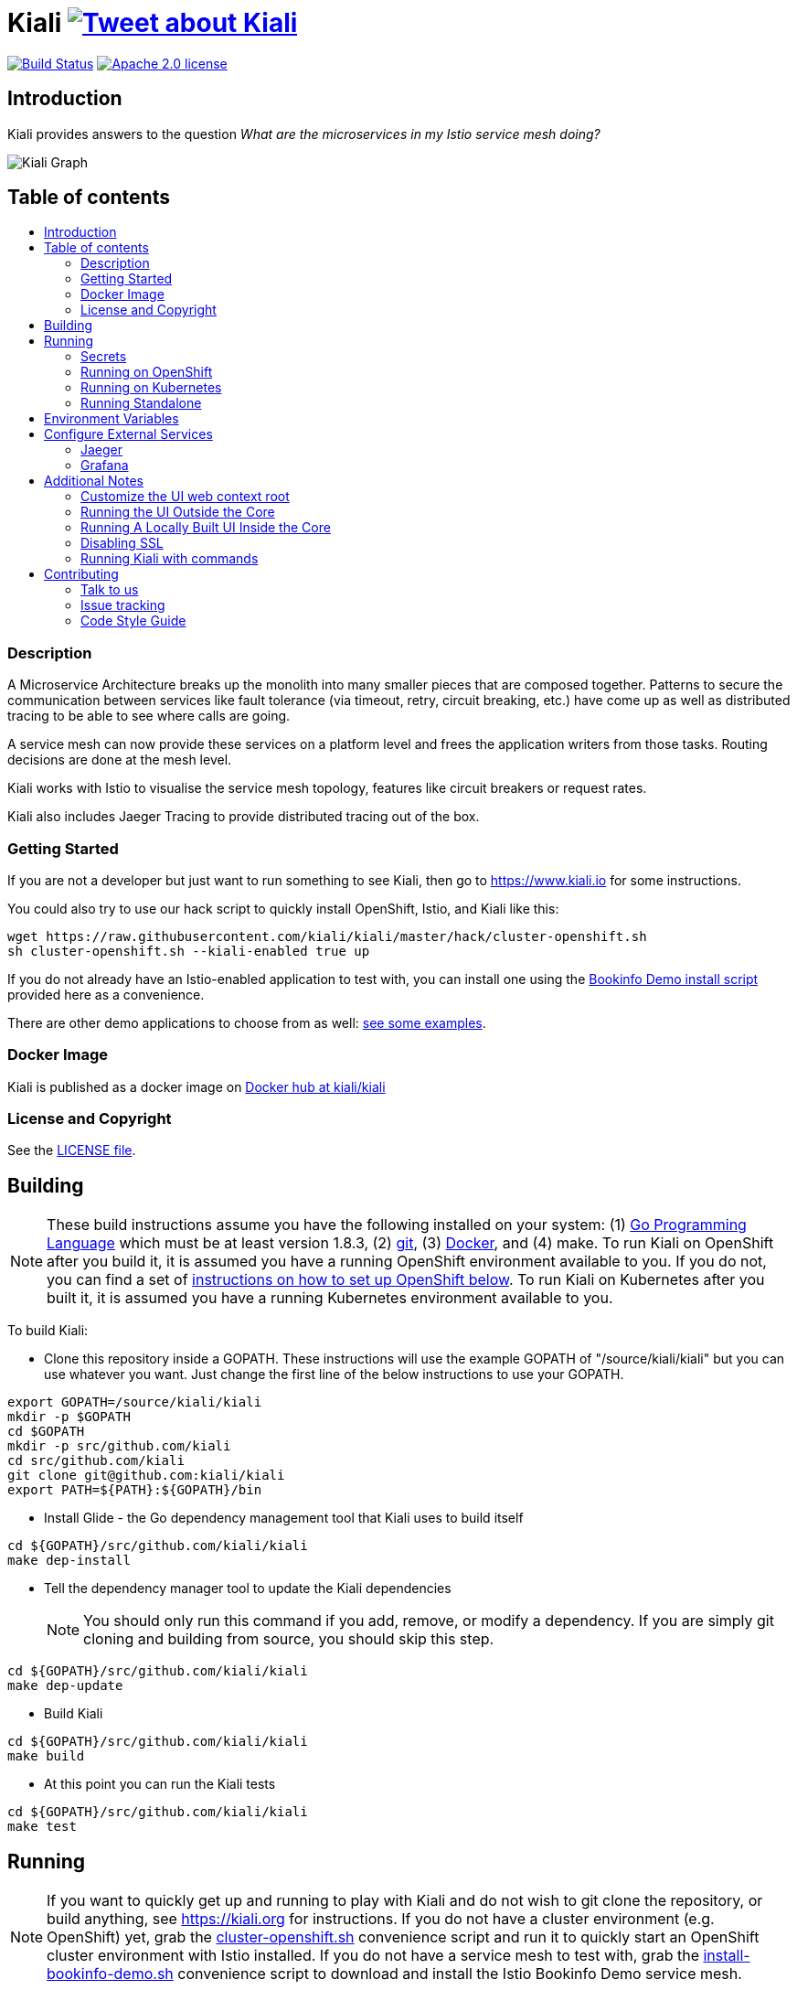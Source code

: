 = Kiali image:https://img.shields.io/twitter/url/http/shields.io.svg?style=social["Tweet about Kiali", link="https://twitter.com/intent/tweet?text=Learn%20what%20your%20Istio-Mesh%20is%20doing.%20Visit%20https://www.kiali.io/%20and%20@kiali_project"]
:toc: macro
:toc-title:

image:https://travis-ci.org/kiali/kiali.svg["Build Status", link="https://travis-ci.org/kiali/kiali"]
image:https://img.shields.io/badge/license-Apache2-blue.svg["Apache 2.0 license", link="LICENSE"]


== Introduction

Kiali provides answers to the question _What are the microservices in my Istio service mesh doing?_

image::https://www.kiali.io/images/features/feature3.png[Kiali Graph]

== Table of contents

toc::[]

=== Description

A Microservice Architecture breaks up the monolith into many smaller pieces that are composed together. Patterns to secure the communication between services like fault tolerance (via timeout, retry, circuit breaking, etc.) have come up as well as distributed tracing to be able to see where calls are going.

A service mesh can now provide these services on a platform level and frees the application writers from those tasks. Routing decisions are done at the mesh level.

Kiali works with Istio to visualise the service mesh topology, features like circuit breakers or request rates.

Kiali also includes Jaeger Tracing to provide distributed tracing out of the box.

=== Getting Started

If you are not a developer but just want to run something to see Kiali, then go to https://www.kiali.io for some instructions.

You could also try to use our hack script to quickly install OpenShift, Istio, and Kiali like this:

```
wget https://raw.githubusercontent.com/kiali/kiali/master/hack/cluster-openshift.sh
sh cluster-openshift.sh --kiali-enabled true up
```

If you do not already have an Istio-enabled application to test with, you can install one using the link:hack/istio/README.adoc[Bookinfo Demo install script] provided here as a convenience.

There are other demo applications to choose from as well: link:./DEMOS.adoc[see some examples].

=== Docker Image

Kiali is published as a docker image on https://hub.docker.com/r/kiali/kiali[Docker hub at kiali/kiali]

=== License and Copyright

See the link:./LICENSE[LICENSE file].

== Building

[NOTE]
These build instructions assume you have the following installed on your system: (1) link:http://golang.org/doc/install[Go Programming Language] which must be at least version 1.8.3, (2) link:http://git-scm.com/book/en/v2/Getting-Started-Installing-Git[git], (3) link:https://docs.docker.com/installation/[Docker], and (4) make. To run Kiali on OpenShift after you build it, it is assumed you have a running OpenShift environment available to you. If you do not, you can find a set of link:#setting-up-openshift[instructions on how to set up OpenShift below]. To run Kiali on Kubernetes after you built it, it is assumed you have a running Kubernetes environment available to you.

To build Kiali:

* Clone this repository inside a GOPATH. These instructions will use the example GOPATH of "/source/kiali/kiali" but you can use whatever you want. Just change the first line of the below instructions to use your GOPATH.

[source,shell]
----
export GOPATH=/source/kiali/kiali
mkdir -p $GOPATH
cd $GOPATH
mkdir -p src/github.com/kiali
cd src/github.com/kiali
git clone git@github.com:kiali/kiali
export PATH=${PATH}:${GOPATH}/bin
----

* Install Glide - the Go dependency management tool that Kiali uses to build itself

[source,shell]
----
cd ${GOPATH}/src/github.com/kiali/kiali
make dep-install
----

* Tell the dependency manager tool to update the Kiali dependencies
[NOTE]
You should only run this command if you add, remove, or modify a dependency. If you are simply git cloning and building from source, you should skip this step.

[source,shell]
----
cd ${GOPATH}/src/github.com/kiali/kiali
make dep-update
----

* Build Kiali

[source,shell]
----
cd ${GOPATH}/src/github.com/kiali/kiali
make build
----

* At this point you can run the Kiali tests

[source,shell]
----
cd ${GOPATH}/src/github.com/kiali/kiali
make test
----

== Running

[NOTE]
If you want to quickly get up and running to play with Kiali and do not wish to git clone the repository, or build anything, see https://kiali.org for instructions. If you do not have a cluster environment (e.g. OpenShift) yet, grab the link:https://raw.githubusercontent.com/kiali/kiali/master/hack/cluster-openshift.sh[cluster-openshift.sh] convenience script and run it to quickly start an OpenShift cluster environment with Istio installed. If you do not have a service mesh to test with, grab the link:https://raw.githubusercontent.com/kiali/kiali/master/hack/istio/install-bookinfo-demo.sh[install-bookinfo-demo.sh] convenience script to download and install the Istio Bookinfo Demo service mesh.

=== Secrets

*Note*: There is a secret variable in the configuration called *TOKEN_SECRET*, be careful with this secret.

=== Running on OpenShift

==== Setting up OpenShift

The following section assumes that the user has link:https://github.com/openshift/origin[OpenShift Origin] installed.

The link:https://docs.openshift.org/latest/welcome/index.html[OpenShift Origin Documentation] will outline all the steps required.

==== Building the Docker Image

Create the Kiali docker image through the "docker-build" make target:

[source,shell]
----
cd ${GOPATH}/src/github.com/kiali/kiali
make docker-build
----

==== Deploying Kiali to OpenShift

[NOTE]
Before deploying and running Kiali, you must first install and deploy link:https://istio.io[Istio]. *Required Istio Version: 1.0*. There are a few places that you can reference in order to learn how to do this such as link:https://github.com/redhat-developer-demos/istio-tutorial[here], link:https://blog.openshift.com/evaluate-istio-openshift/[here], and link:https://istio.io/docs/setup/kubernetes/quick-start.html[here].

[NOTE]
The following make targets assume that the `oc` command is available in the user's PATH and that the user is logged in. If you have `istiooc` instead, create a symlink in your PATH pointing `oc` to your `istiooc` binary.

The deploy and undeploy commands are automated in the Makefile. The following will undeploy an old installation of Kiali, if available, and deploy a new one:
----
make openshift-deploy
----

If you need to set the **JAEGER** or **GRAFANA** services, set the URL in the environment variable **JAEGER_URL** and **GRAFANA_URL**

==== Deploying Kiali to OpenShift with commands


==== Undeploying Kiali from OpenShift

If you want to remove Kiali from your OpenShift environment, you can do so by running the following command:

[source,shell]
----
make openshift-undeploy
----

==== Reloading Kiali image in OpenShift

If you already have Kiali installed but you want to recreate the pod with a new docker image, you can run the following command:

[source,shell]
----
make openshift-reload-image
----

=== Running on Kubernetes

==== Setting up Kubernetes

The following section assumes that the user has link:https://github.com/kubernetes/kubernetes[Kubernetes] installed.

==== Building the Docker Image

Create the Kiali docker image through the "docker-build" make target:

[source,shell]
----
cd ${GOPATH}/src/github.com/kiali/kiali
make docker-build
----

Note that if you are using minikube, you can build the docker image and push it directly into the minikube docker daemon using the alternative make target `minikube-docker`:

[source,shell]
----
cd ${GOPATH}/src/github.com/kiali/kiali
make minikube-docker
----

==== Deploying Kiali to Kubernetes

[NOTE]
Before deploying and running Kiali, you must first install and deploy link:https://istio.io[Istio]. *Required Istio Version: 1.0*. There are a few places that you can reference in order to learn how to do this such as link:https://github.com/redhat-developer-demos/istio-tutorial[here], link:https://blog.openshift.com/evaluate-istio-openshift/[here], and link:https://istio.io/docs/setup/kubernetes/quick-start.html[here].

[NOTE]
The following make targets assume that the `kubectl` command is available in the user's PATH.

[NOTE]
In order to deploy on Kubernetes and to be able to access the deployed service, you must ensure you have Ingress support. If you are using minikube, you need to run `minikube addons enable ingress` and add `kiali` as a hostname in your `/etc/hosts` via something like this command: `echo "$(minikube ip) kiali" | sudo tee -a /etc/hosts`

The deploy and undeploy commands are automated in the Makefile. The following will undeploy an old installation of Kiali, if available, and deploy a new one:
----
make k8s-deploy
----

If you need to set the **JAEGER** or **GRAFANA** services, set the URL in the environment variable **JAEGER_URL** and **GRAFANA_URL**

==== Undeploying Kiali from Kubernetes

If you want to remove Kiali from your Kubernetes environment, you can do so by running the following command:

[source,shell]
----
make k8s-undeploy
----

==== Reloading Kiali image in Kubernetes

If you already have Kiali installed but you want to recreate the pod with a new docker image, you can run the following command:

[source,shell]
----
make k8s-reload-image
----

=== Running Standalone

Sometimes you may want to run Kiali outside of any container environment, perhaps for debugging purposes. To do this, run:

[source,shell]
----
cd ${GOPATH}/src/github.com/kiali/kiali
make install
make run
----

The "install" target installs the Kiali executable in your GOPATH /bin directory so you can run it outside of the Makefile:

[source,shell]
----
cd ${GOPATH}/src/github.com/kiali/kiali
make install
${GOPATH}/bin/kiali -config <your-config-file>
----

== Environment Variables

Many configuration settings can optionally be set via environment variables. If one of the environment variables below are set, they serve as the default value for its associated YAML configuration setting. The following are currently supported:

[cols="1a,1a"]
|===
|Environment Variable Name|Description and YAML Setting

|`IDENTITY_CERT_FILE`
|Certificate file used to identify the file server. If set, you must go over https to retrieve content from the file server.
[source,yaml]
----
identity:
  cert_file: VALUE
----

|`IDENTITY_PRIVATE_KEY_FILE`
|Private key file used to identify the server. If set, you must go over https to retrieve content from the file server.
[source,yaml]
----
identity:
  private_key_file: VALUE
----

|`ISTIO_NAMESPACE`
| The namespace where Istio is installed. (Default: istio-system)
[source,yaml]
----
istio_namespace: VALUE
----

|`ISTIO_LABEL_NAME_APP`
| The label name of app required by Istio. (Default: app)
[source,yaml]
----
istio_labels:
  app_label_name: VALUE
----

|`ISTIO_LABEL_NAME_VERSION`
| The label name of version required by Istio. (Default: version)
[source,yaml]
----
istio_labels:
  version_label_name: VALUE
----

|`SERVER_ADDRESS`
|Where the http server is bound to.
[source,yaml]
----
server:
  address: VALUE
----

|`SERVER_PORT`
|Where the http server is listening.
[source,yaml]
----
server:
  port: VALUE
----

|`SERVER_CREDENTIALS_USERNAME`
|If this (and password) is set, these credentials are required in order to get content from the server.
[source,yaml]
----
server:
  credentials:
    username: VALUE
----

|`SERVER_CREDENTIALS_PASSWORD`
|If this (and username) is set, these credentials are required in order to get content from the server.
[source,yaml]
----
server:
  credentials:
    password: VALUE
----
|`SERVER_WEB_ROOT`
|Context root path to serve Kiali API and webapp from. (Default: /)
[source,yaml]
----
server:
  web_root: /VALUE
----
|`SERVER_CORS_ALLOW_ALL`
|When true, allows the web console to send requests to other domains other than where the console came from. Typically used for development environments only.
[source,yaml]
----
server:
  cors_allow_all: (true\|false)
----

|`SERVER_STATIC_CONTENT_ROOT_DIRECTORY`
|The file server will serve all static content found under this root directory.
[source,yaml]
----
server:
  static_content_root_directory: VALUE
----

|`IN_CLUSTER`
|The annotation used by Istio in a Deployment template. If in_cluster is false then you need to set environments: `KUBERNETES_SERVICE_HOST`, `KUBERNETES_SERVICE_PORT` (Local development mode : oc proxy --port KUBERNETES_SERVICE_PORT ). (default is `true`)
[source,yaml]
----
in_cluster: (true\|false)
----

|`READ_ONLY`
|Tells if Kiali must run in read-only mode or not. This mode prevents any modification to a configuration, to Istio objects or other changes of any other kind. (default is `true`)
[source,yaml]
----
read_only: (true\|false)
----

|`PROMETHEUS_SERVICE_URL`
|The URL used to access and query the Prometheus Server. It must be accessible from Kiali pod. (default is `http://prometheus.istio-system:9090`)
[source,yaml]
----
external_services:
  prometheus_service_url: VALUE
----

|`ISTIO_SIDECAR_ANNOTATION`
|The annotation used by Istio in Pods. (default is `sidecar.istio.io/status`)
[source,yaml]
----
external_services:
  istio:
    istio_sidecar_annotation: VALUE
----

|`ISTIO_IDENTITY_DOMAIN`
|The annotation used by Istio how Identity Domain. (default is `svc.cluster.local`)
[source,yaml]
----
external_services:
  istio:
    istio_identity_domain: VALUE
----

|`ISTIO_URL_SERVICE_VERSION`
|The Service of Istio to check version. (default is `http://istio-pilot:9093/version`)
[source,yaml]
----
external_services:
  istio:
    istio_url_service_version: VALUE
----

|`GRAFANA_DISPLAY_LINK`
|When true, a link to Grafana will be displayed for more metrics.
[source,yaml]
----
external_services:
  grafana:
    display_link: (true\|false)
----

|`GRAFANA_URL`
|The URL to the Grafana service. When not set, Kiali throw an error when the user try request to Grafana (/api/grafana).
[source,yaml]
----
external_services:
  grafana:
    url: VALUE
----

|`GRAFANA_SERVICE_NAMESPACE`
|The Kubernetes namespace that holds the Grafana service. This configuration is ignored if `GRAFANA_URL` is set. (default is `istio-system`)
[source,yaml]
----
external_services:
  grafana:
    service_namespace: VALUE
----

|`GRAFANA_SERVICE`
|The OpenShift route name or the Kubernetes service name for Grafana. This configuration is ignored if `GRAFANA_URL` is set. (default is `grafana`)
[source,yaml]
----
external_services:
  grafana:
    service: VALUE
----

|`GRAFANA_SERVICE_DASHBOARD_PATTERN`
|Search pattern for Grafana Service dashboard. (default is `Istio%20Service%20Dashboard`)
[source,yaml]
----
external_services:
  grafana:
    service_dashboard_pattern: VALUE
----

|`GRAFANA_WORKLOAD_DASHBOARD_PATTERN`
|Search pattern for Grafana Workload dashboard. (default is `Istio%20Workload%20Dashboard`)
[source,yaml]
----
external_services:
  grafana:
    workload_dashboard_pattern: VALUE
----

|`GRAFANA_VAR_NAMESPACE`
|The name of the Grafana variable that controls namespaces in dashboards. (default is `var-namespace`)
[source,yaml]
----
external_services:
  grafana:
    var_namespace: VALUE
----

|`GRAFANA_VAR_SERVICE`
|The name of the Grafana variable that controls services in dashboards. (default is `var-service`)
[source,yaml]
----
external_services:
  grafana:
    var_service: VALUE
----

|`GRAFANA_VAR_WORKLOAD`
|The name of the Grafana variable that controls workloads in dashboards. (default is `var-workload`)
[source,yaml]
----
external_services:
  grafana:
    var_workload: VALUE
----

|`JAEGER_URL`
|The URL to the Jaeger service. When not set, Kiali throw an error when the user try request to Jaeger (/api/jaeger).
[source,yaml]
----
external_services:
  jaeger:
    url: VALUE
----

|`LOGIN_TOKEN_SIGNING_KEY`
|The signing key used to generate tokens for user authentication. (default is `kiali`)
[source,yaml]
----
login_token:
  signing_key: VALUE
----
|`LOGIN_TOKEN_EXPIRATION_SECONDS`
|The token expiration in seconds. (default is 10 hours => 36000)
[source,yaml]
----
login_token:
  expiration_seconds: VALUE
----
|===

== Configure External Services

=== Jaeger

To configure the Jaeger Service you need to expose the service and set the URL parameter in the config.yaml

[source,yaml]
----
external_services:
  jaeger:
    url: https://jaeger-query-istio-system.127.0.0.1.nip.io
----

If you are using the Make task **openshift-deploy** or **k8s-deploy** you need to change in the **kiali-configmap.yaml** the value of the jaeger > url
[source,yaml]
----
apiVersion: v1
kind: ConfigMap
metadata:
  name: kiali
  labels:
    app: kiali
    version: ${VERSION_LABEL}
data:
  config.yaml: |
    server:
      port: 20001
      static_content_root_directory: /opt/kiali/console
    external_services:
      jaeger:
        url: http://jaeger-query-istio-system.127.0.0.1.nip.io
      grafana:
        url: http://grafana-istio-system.127.0.0.1.nip.io
----
=== Grafana

To configure the Grafana Service you need to expose the service and set the URL parameter in the config.yaml

[source,yaml]
----

external_services:
  grafana:
    url: http://grafana-istio-system.127.0.0.1.nip.io
----
If you are using the Make task **openshift-deploy** or **k8s-deploy** you need to change in the **kiali-configmap.yaml** the value of the grafana > url
[source,yaml]
----
apiVersion: v1
kind: ConfigMap
metadata:
  name: kiali
  labels:
    app: kiali
    version: ${VERSION_LABEL}
data:
  config.yaml: |
    server:
      port: 20001
      static_content_root_directory: /opt/kiali/console
    external_services:
      jaeger:
        url: http://jaeger-query-istio-system.127.0.0.1.nip.io
      grafana:
        url: http://grafana-istio-system.127.0.0.1.nip.io
----

== Additional Notes

=== Customize the UI web context root

By default Kiali UI is deployed to the top level of `https://kiali-istio-system.<your_cluster_domain_or_ip>/`.  In some situation such as when you want to serve Kiali UI along with other apps under the same host name, e.g., `example.com/kiali`, `example.com/app1`, you can edit Kiali Config Map and provide a different value for `web_root`.  Note: the path must begin with a `/`.

An example of custom web root:

[source,yaml]
----
server:
  port: 20001
  web_root: /kiali
external_services:
  jaeger:
  ...
----

=== Running the UI Outside the Core

When developing the http://github.com/kiali/kiali-ui[Kiali UI] you will find it useful to run it outside of the core to make it easier to update the UI code and see the changes without having to recompile. The prefered approach for this is to use a proxy on the UI to mount the core. The process is described https://github.com/kiali/kiali-ui#developing[here].

To connect with the backend and avoid the javascript prompt requesting authentication you need to send the requests with a specific header.
[source]
----
X-Auth-Type-Kiali-UI: 1
----
The response will contain the header
[source]
----
WWW-Authenticate: xBasic realm="Kiali"
----
Otherwise the header will be
[source]
----
WWW-Authenticate: Basic realm="Kiali"
----

=== Running A Locally Built UI Inside the Core

If you are developing the UI on your local machine but you want to see it deployed and running inside of the core server, you can do so by setting the environment variable CONSOLE_VERSION to the value "local" when building the docker image via the `docker-build` target. By default, your UI's build/ directory is assumed to be in a directory called `kiali-ui` that is a peer directory of the GOPATH root directory for the core server. If it is not, you can set the environment variable CONSOLE_LOCAL_DIR to the value of the path of the root directory for the UI such that `$CONSOLE_LOCAL_DIR/build` contains the generated build files for the UI.

For example, if your GOPATH directory for the Kiali project is `/source/kiali/kiali` and you have git cloned the Kiali UI repository in `/source/kiali/kiali-ui` then you do not need to set CONSOLE_LOCAL_DIR. You can embed your locally built console into the core docker image via:

[source,shell]
----
CONSOLE_VERSION=local make docker-build
----

If you git cloned the Kiali UI repository in directory `/my/git/repo` and have built the UI there (such that the build files are located at `/my/git/repo/build`) then you can embed that locally built console into the core docker image via:

[source,shell]
----
CONSOLE_VERSION=local CONSOLE_LOCAL_DIR=/my/git/repo make docker-build
----

=== Disabling SSL
In the provided OpenShift templates, SSL is turned on by default. If you want to turn it off, you should:
* Remove the "tls: termination: reencrypt" option in Kiali route
* Remove the "identity" block, with certificate paths, in Kiali Config Map.
* Optionnally you can also remove the annotation "service.alpha.openshift.io/serving-cert-secret-name", and the related volume that is declared and mounted in Kiali Deployment (but if you don't, they will just be ignored).

=== Running Kiali with commands

==== Download the files and configure
[NOTE]
Before deploying and running Kiali, you must first install and deploy link:https://istio.io[Istio]. *Required Istio Version: 1.0*. There are a few places that you can reference in order to learn how to do this such as link:https://github.com/redhat-developer-demos/istio-tutorial[here], link:https://blog.openshift.com/evaluate-istio-openshift/[here], and link:https://istio.io/docs/setup/kubernetes/quick-start.html[here].

[NOTE]
The following make targets assume that the `oc` command is available in the user's PATH and that the user is logged in. If you have `istiooc` instead, create a symlink in your PATH pointing `oc` to your `istiooc` binary.

===== Get the kiali-configmap.yaml
[source,bash]
----
$ curl https://raw.githubusercontent.com/kiali/kiali/master/deploy/kubernetes/kiali-configmap.yaml | \
VERSION_LABEL=master envsubst > kiali-configmap.yaml
----
If you need to set the JAEGER and GRAFANA services set the URL configuration.
[source,bash]
----
$ curl https://raw.githubusercontent.com/kiali/kiali/master/deploy/kubernetes/kiali-configmap.yaml | \
VERSION_LABEL=master JAEGER_URL=http://jaeger-query-istio-system.127.0.0.1.nip.io GRAFANA_URL=http://grafana-istio-system.127.0.0.1.nip.io envsubst > kiali-configmap.yaml
----

===== Get the kiali-secrets.yaml
[source,bash]
----
$ curl https://raw.githubusercontent.com/kiali/kiali/master/deploy/kubernetes/kiali-secrets.yaml | \
VERSION_LABEL=master envsubst > kiali-secrets.yaml
----

===== Get the kiali.yaml
[source,bash]
----
curl https://raw.githubusercontent.com/kiali/kiali/master/deploy/kubernetes/kiali.yaml | \
IMAGE_NAME=kiali/kiali \
IMAGE_VERSION=latest \
NAMESPACE=istio-system \
VERSION_LABEL=master \
VERBOSE_MODE=4 envsubst > kiali.yaml
----

==== Running in Openshift
[source,bash]
----
oc create -f kiali-configmap.yaml -n istio-system
oc create -f kiali-secrets.yaml -n istio-system
oc create -f kiali.yaml -n istio-system
----

==== Running in kubernetes
[source,bash]
----
kubectl create -f kiali-configmap.yaml -n istio-system
kubectl create -f kiali-secrets.yaml -n istio-system
kubectl create -f kiali.yaml -n istio-system
----

== Contributing

All contributions are welcome - Kiali uses the Apache 2 license and does not require any contributor agreement to submit patches.
To setup your environment, check instructions in the link:#building[Building] and link:#running[Running] sections.

Get involved by submitting pull requests on GitHub. Before you do, please talk to us.

=== Talk to us

Ask questions on the Kiali IRC channel (_#kiali_ on freenode) or the Google Groups: link:++https://groups.google.com/forum/#!forum/kiali-users++[kiali-users] or link:++https://groups.google.com/forum/#!forum/kiali-dev++[kiali-dev].

=== Issue tracking

The Kiali team is using link:https://issues.jboss.org/browse/KIALI[JIRA] for issue tracking. 
If you do not have a JIRA account, you can also https://github.com/kiali/kiali/issues[open issues here on GitHub] (we are monitoring this as well) for any bugs or problems you encounter or to suggest new features.

When you are looking for issues to get started, you can use this https://issues.jboss.org/issues/?filter=12336706[JIRA query for good first issues].
If you pick one from the list, please let us know by the above mentioned means.





=== Code Style Guide

See the link:./STYLE_GUIDE.adoc[Backend Style Guide] and the link:https://github.com/kiali/kiali-ui/blob/master/STYLE_GUIDE.adoc[Frontend Style Guide].
